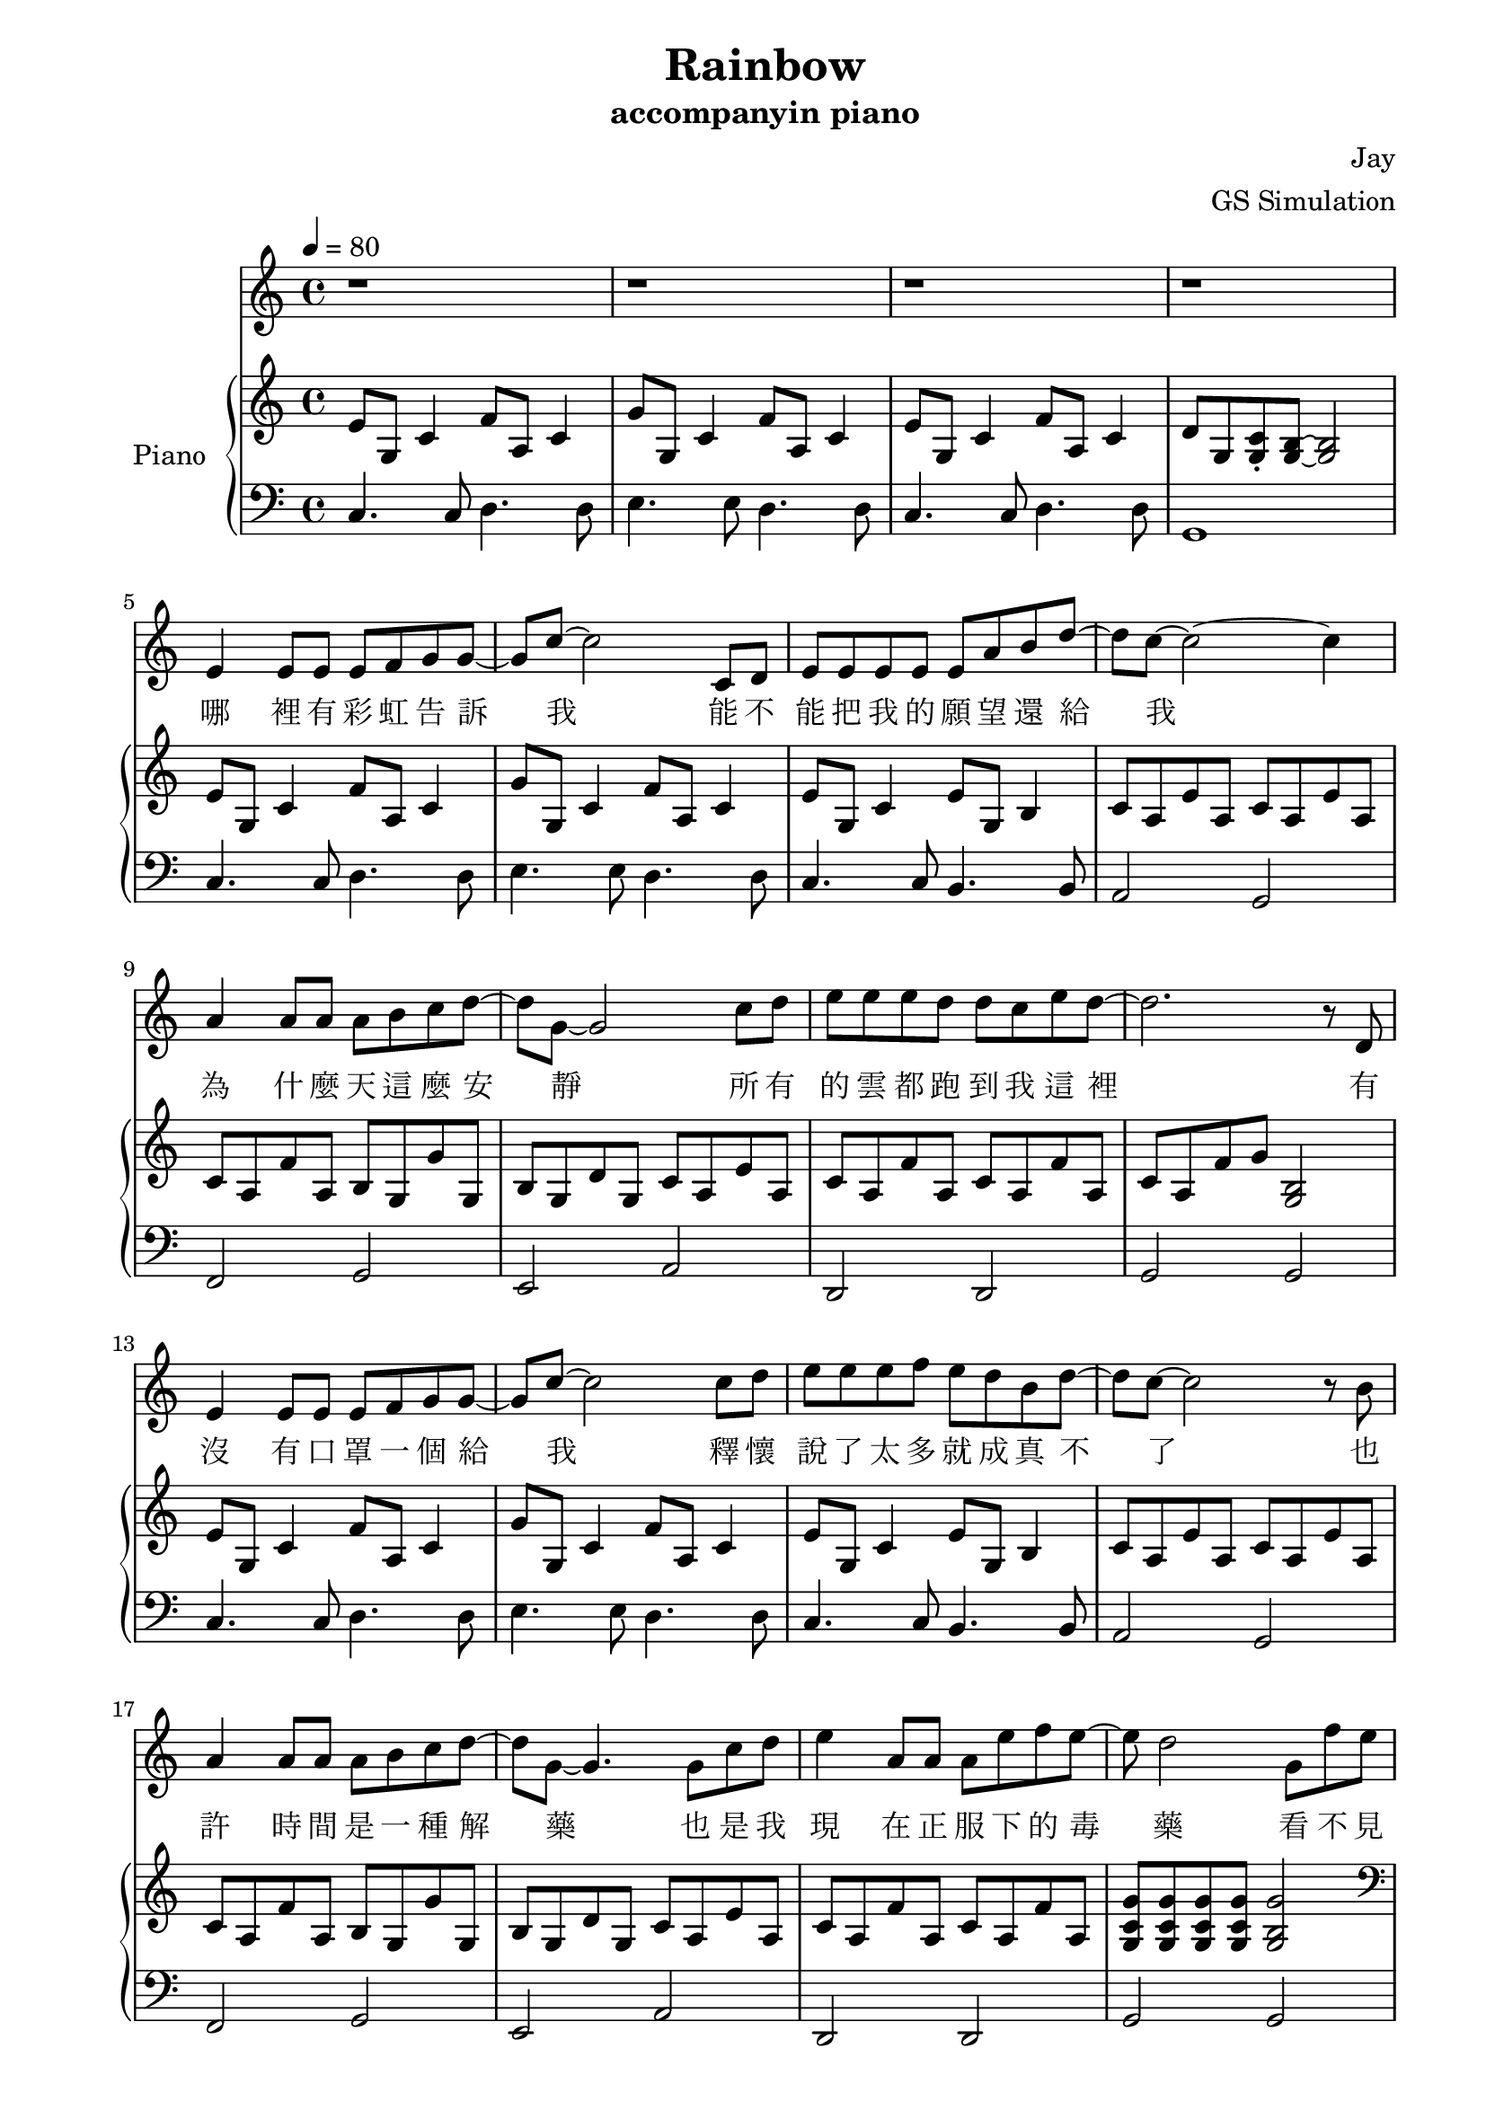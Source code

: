 #(set-default-paper-size "a4")

\paper {
  two-sided = ##t
  inner-margin = 0.5\in
  outer-margin = 0.5\in
  binding-offset = 0.25\in
}

\header{
  title = "Rainbow"
  subtitle = "accompanyin piano"
  composer = "Jay"
  arranger = "GS Simulation"
}


melody = \relative c' {\tempo 4 = 80
r1
r1
r1
r1
e4 e8 e e f g g8~
g8 c8~c2 c,8 d
e8 e e e e a b d8~
d c8~c2~c4
a4 a8 a a b c d~
d8 g,8~g2 c8 d
e e e d d c e d~
d2. r8 d,8
e4 e8 e e f g g8~
g8 c8~c2 c8 d
e e e f e d b d~
d8 c8~c2 r8 b8
a4 a8 a a b c d~
d8 g,8~g4. g8 c d
e4 a,8 a a e' f e~
e d2 g,8 f' e 
d c c c b c d e 
g,2 r8 g c b
a g g f e d e f
g2 r8 g fis g
a4. a8 gis a b e,
c'2 r8 c b c
d4. d8 d c e f
d2 r8 g, fis g
e'4. e8 f e d b~
b c2 c8 b c
g'4. g8 f e d e
e2~d8 g, fis g
e'4. e8 f e d b
c d e b' a4. e8
g f e f e4. d8
c1 
}

text = \lyricmode {
哪 裡 有 彩 虹 告 訴 我   能 不 能 把 我 的 願 望 還 給 我
為 什 麼 天 這 麼 安 靜   所 有 的 雲 都 跑 到 我 這 裡
有 沒 有 口 罩 一 個 給 我   釋 懷 說 了 太 多 就 成 真 不 了
也 許 時 間 是 一 種 解 藥   也 是 我 現 在 正 服 下 的 毒 藥
看 不 見 妳 的 笑 我 怎 麼 睡 得 著   妳 的 聲 音 這 麼 近 我 卻 抱 不 到
沒 有 地 球   太 陽 還 是 會 繞   沒 有 理 由   我 也 能 自 己 走
妳 要 離 開   我 知 道 很 簡 單   妳 說 依 賴   是 我 們 的 阻 礙
就 算 放 開   但 能 不 能 別 沒 收 我 的 愛   當 作 我 最 後 才 明 白

有 沒 有 口 罩 一 個 給 我   釋 懷 說 了 太 多 就 成 真 不 了
也 許 時 間 是 一 種 解 藥   也 是 我 現 在 正 服 下 的 毒 藥
看 不 見 妳 的 笑 我 怎 麼 睡 得 著   妳 的 聲 音 這 麼 近 我 卻 抱 不 到
沒 有 地 球   太 陽 還 是 會 繞   沒 有 理 由   我 也 能 自 己 走
妳 要 離 開   我 知 道 很 簡 單   妳 說 依 賴   是 我 們 的 阻 礙
就 算 放 開   但 能 不 能 別 沒 收 我 的 愛   當 作 我 最 後 才 明 白

看 不 見 妳 的 笑   要 我 怎 麼 睡 得 著
妳 的 聲 音 這 麼 近 我 卻 抱 不 到
沒 有 地 球 太 陽 還 是 會 繞 會 繞
沒 有 理 由 我 也 能 自 己 走 掉
釋 懷 說 了 太 多 就 成 真 不 了
也 許 時 間 是 一 種 解 藥 解 藥
也 是 我 現 在 正 服 下 的 毒 藥

妳 要 離 開   我 知 道 很 簡 單   妳 說 依 賴   是 我 們 的 阻 礙
就 算 放 開   但 能 不 能 別 沒 收 我 的 愛   當 作 我 最 後 才 明 白
}


upper = \relative c' { \time 4/4
e8 g, c4 f8 a, c4
g'8 g, c4 f8 a, c4
e8 g, c4 f8 a, c4
d8 g, <g c>\staccato <g b>~<g b>2
e'8 g, c4 f8 a, c4
g'8 g, c4 f8 a, c4
e8 g, c4 e8 g, b4
c8 a e' a, c8 a e' a,
c8 a f' a, b g g' g,
b g d' g, c a e' a,
c8 a f' a, c8 a f' a,
c8 a f' g <g, b>2
e'8 g, c4 f8 a, c4
g'8 g, c4 f8 a, c4
e8 g, c4 e8 g, b4
c8 a e' a, c8 a e' a,
c8 a f' a, b g g' g,
b g d' g, c a e' a,
c8 a f' a, c8 a f' a,
<g c g'>8 <g c g'>8 <g c g'>8 <g c g'>8 <g b g'>2
\clef bass \chordmode { f,4 f,4 g, g,
e,:m e,:m a,:m a,:m
d, d, g, g,
c, c, c,2 
f,4 f, e, e,
a,:m a,:m c/g c/g 
f, f, fis,:dim fis,:dim
g,} g8 c b2
\clef bass \chordmode { c4 c e:m/b e:m/b
a,:m a,:m c/g c/g
f, f, g, g,
c c b,2:dim6-^5
c4 c e:m/b e:m/b 
a,:m c/g fis,2:m }
<a c f>4 <a c f> <g d' g> <g d' g>
<c e g>4 c8 f e2
e8 g, c4 f8 a, c4
g'8 g, c4 f8 a, c4
<c e>1\arpeggio
}

lower = \relative c { \clef bass
c4. c8 d4. d8
e4. e8 d4. d8
c4. c8 d4. d8
g,1
c4. c8 d4. d8
e4. e8 d4. d8
c4. c8 b4. b8
a2 g2
f2 g2
e2 a2
d,2 d2 
g2 g
c4. c8 d4. d8
e4. e8 d4. d8
c4. c8 b4. b8
a2 g2
f2 g2
e2 a2
d,2 d2 
g2 g
f8 c'4 c8 g d'4 d8
e, b'4 b8 a e'4 e8
d, a'4 a8 g d'4 d8
c, g'4 g8~g2 
f8 c'4 c8 e, b'4 b8
a8 e'4 e8 g, e'4 e8
f,8 c'4 c8 fis, c'4 c8
g8 d'~d2.
c8 g'4 g8 b,8 g'4 g8
a,8 e'4 e8 g,8 e'4 e8
f,8 c'4 c8 g,8 d'4 d8
c8 g'4 g8 g,2
c8 g'4 g8 b,8 g'4 g8
a,8 e'8 g,8 e'8 <fis, cis'>2 
d8 a'4 a8 g8 d'4 d8
c1
c4. c8 d4. d8
e4. e8 d4. d8
<c g>1\arpeggio
}


\score {
  <<
    \new Voice = "mel" { \melody}
    \new Lyrics \lyricsto mel \text
    \new PianoStaff \with { instrumentName = #"Piano" } <<
      \new Staff = "upper" \upper
      \new Staff = "lower" \lower
    >>
  >>
  \layout { }
  \midi { }
}
